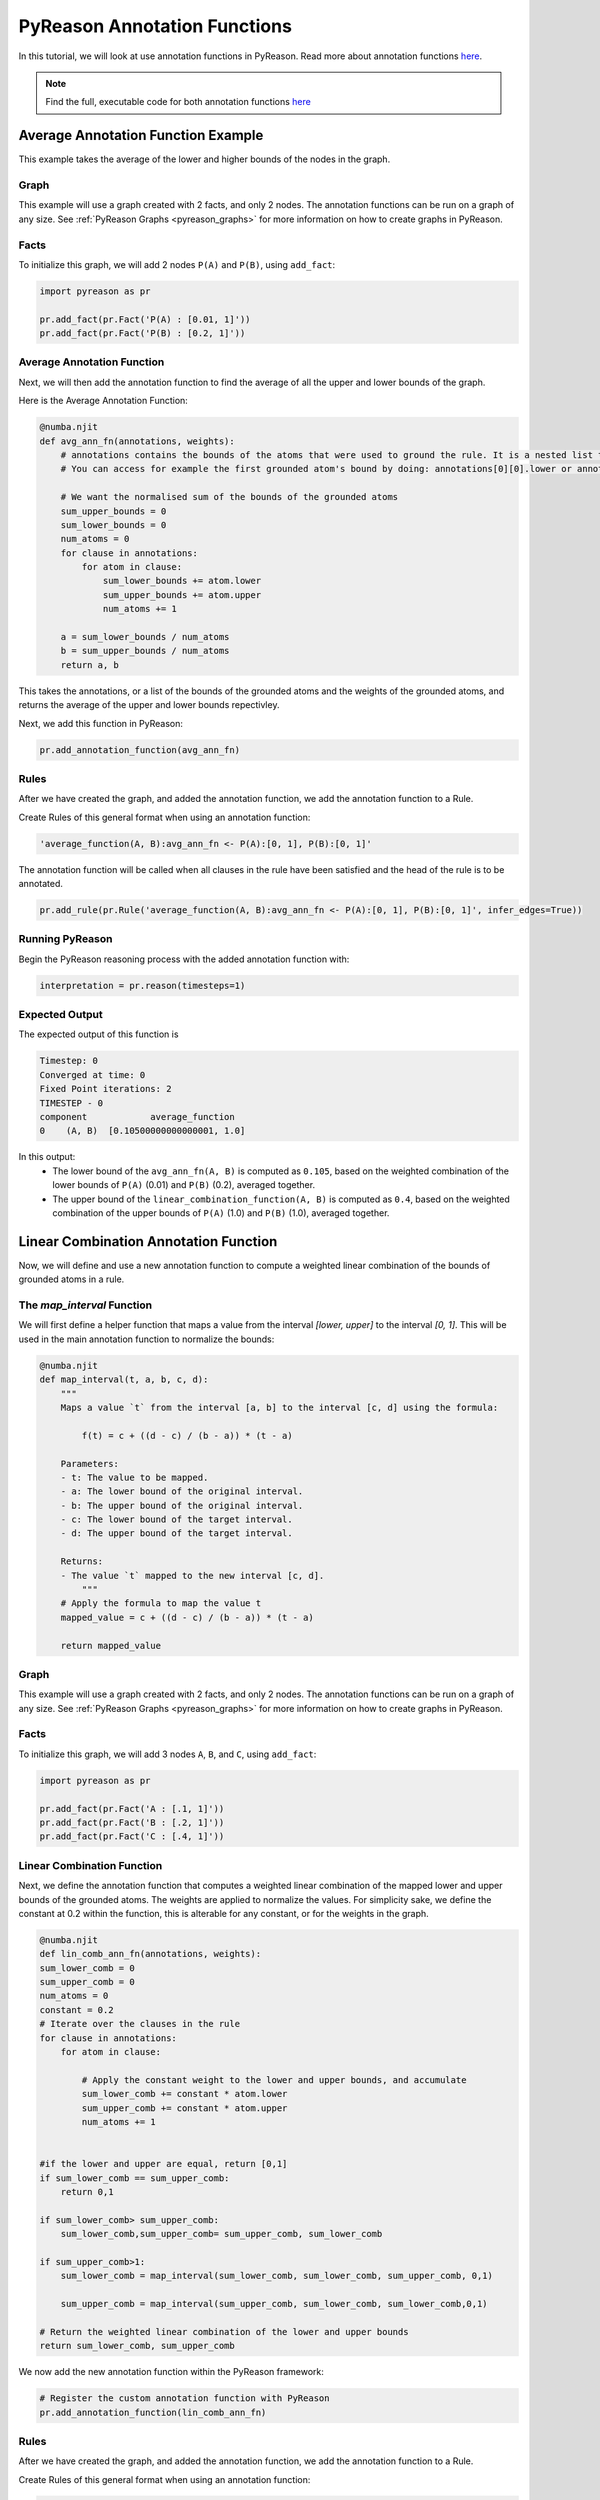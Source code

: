 PyReason Annotation Functions 
=============================

In this tutorial, we will look at use annotation functions in PyReason. 
Read more about annotation functions `here <https://pyreason.readthedocs.io/en/latest/user_guide/3_pyreason_rules.html#annotation-functions>`_.

.. note::
    Find the full, executable code for both annotation functions `here <https://github.com/lab-v2/pyreason/blob/main/examples/annotation_function_ex.py>`_


Average Annotation Function Example
-----------------------------------
This example takes the average of the lower and higher bounds of the nodes in the graph.

Graph
^^^^^^^

This example will use a graph created with 2 facts, and only 2 nodes. The annotation functions can be run on a graph of any size. See :ref:`PyReason Graphs <pyreason_graphs>` for more information on how to create graphs in PyReason.


Facts
^^^^^^^
To initialize this graph, we will add 2 nodes ``P(A)`` and ``P(B)``, using ``add_fact``:

.. code:: python

    import pyreason as pr
    
    pr.add_fact(pr.Fact('P(A) : [0.01, 1]'))
    pr.add_fact(pr.Fact('P(B) : [0.2, 1]'))
   



Average Annotation Function
^^^^^^^^^^^^^^^^^^^^^^^^^^^^
Next, we will then add the annotation function to find the average of all the upper and lower bounds of the graph.

Here is the Average Annotation Function:

.. code:: python

    @numba.njit
    def avg_ann_fn(annotations, weights):
        # annotations contains the bounds of the atoms that were used to ground the rule. It is a nested list that contains a list for each clause
        # You can access for example the first grounded atom's bound by doing: annotations[0][0].lower or annotations[0][0].upper

        # We want the normalised sum of the bounds of the grounded atoms
        sum_upper_bounds = 0
        sum_lower_bounds = 0
        num_atoms = 0
        for clause in annotations:
            for atom in clause:
                sum_lower_bounds += atom.lower
                sum_upper_bounds += atom.upper
                num_atoms += 1

        a = sum_lower_bounds / num_atoms
        b = sum_upper_bounds / num_atoms
        return a, b

This takes the annotations, or a list of the bounds of the grounded atoms and the weights of the grounded atoms, and returns the average of the upper and lower bounds repectivley. 

Next, we add this function in PyReason:

.. code:: python

    pr.add_annotation_function(avg_ann_fn)


Rules
^^^^^^^
After we have created the graph, and added the annotation function, we add the annotation function to a Rule.

Create Rules of this general format when using an annotation function:

.. code:: text
    
    'average_function(A, B):avg_ann_fn <- P(A):[0, 1], P(B):[0, 1]'

The annotation function will be called when all clauses in the rule have been satisfied and the head of the rule is to be annotated.

.. code:: python

    pr.add_rule(pr.Rule('average_function(A, B):avg_ann_fn <- P(A):[0, 1], P(B):[0, 1]', infer_edges=True))


Running PyReason
^^^^^^^^^^^^^^^^^^^^^
Begin the PyReason reasoning process with the added annotation function with:

.. code:: python

    interpretation = pr.reason(timesteps=1)


Expected Output
^^^^^^^^^^^^^^^^^^^^^
The expected output of this function is 

.. code:: text
    
    Timestep: 0
    Converged at time: 0
    Fixed Point iterations: 2
    TIMESTEP - 0
    component            average_function
    0    (A, B)  [0.10500000000000001, 1.0]

In this output:
    - The lower bound of the ``avg_ann_fn(A, B)`` is computed as ``0.105``, based on the weighted combination of the lower bounds of ``P(A)`` (0.01) and ``P(B)`` (0.2), averaged together.
    - The upper bound of the ``linear_combination_function(A, B)`` is computed as ``0.4``, based on the weighted combination of the upper bounds of ``P(A)`` (1.0) and ``P(B)`` (1.0), averaged together.



Linear Combination Annotation Function
----------------------------------------

Now, we will define and use a new annotation function to compute a weighted linear combination of the bounds of grounded atoms in a rule.


The `map_interval` Function
^^^^^^^^^^^^^^^^^^^^^^^^^^^^^^^^^^^^^^^^^^
We will first define a helper function that maps a value from the interval `[lower, upper]` to the interval `[0, 1]`. This will be used in the main annotation function to normalize the bounds:

.. code:: python

    @numba.njit
    def map_interval(t, a, b, c, d):
        """
        Maps a value `t` from the interval [a, b] to the interval [c, d] using the formula:
        
            f(t) = c + ((d - c) / (b - a)) * (t - a)
        
        Parameters:
        - t: The value to be mapped.
        - a: The lower bound of the original interval.
        - b: The upper bound of the original interval.
        - c: The lower bound of the target interval.
        - d: The upper bound of the target interval.
        
        Returns:
        - The value `t` mapped to the new interval [c, d].
            """
        # Apply the formula to map the value t
        mapped_value = c + ((d - c) / (b - a)) * (t - a)
        
        return mapped_value


Graph
^^^^^^^^^^^^^^^^^^^^^

This example will use a graph created with 2 facts, and only 2 nodes. The annotation functions can be run on a graph of any size. See :ref:`PyReason Graphs <pyreason_graphs>` for more information on how to create graphs in PyReason.


Facts
^^^^^^^^^^^^^^
To initialize this graph, we will add 3 nodes ``A``, ``B``, and ``C``, using ``add_fact``:

.. code:: python

    import pyreason as pr
    
    pr.add_fact(pr.Fact('A : [.1, 1]')) 
    pr.add_fact(pr.Fact('B : [.2, 1]'))  
    pr.add_fact(pr.Fact('C : [.4, 1]'))
   


Linear Combination Function
^^^^^^^^^^^^^^^^^^^^^^^^^^^^^^^^^^^
Next, we define the annotation function that computes a weighted linear combination of the mapped lower and upper bounds of the grounded atoms. The weights are applied to normalize the values.
For simplicity sake, we define the constant at 0.2 within the function, this is alterable for any constant, or for the weights in the graph.

.. code:: python

    @numba.njit
    def lin_comb_ann_fn(annotations, weights):
    sum_lower_comb = 0
    sum_upper_comb = 0
    num_atoms = 0
    constant = 0.2
    # Iterate over the clauses in the rule
    for clause in annotations:
        for atom in clause:
            
            # Apply the constant weight to the lower and upper bounds, and accumulate
            sum_lower_comb += constant * atom.lower
            sum_upper_comb += constant * atom.upper
            num_atoms += 1

    
    #if the lower and upper are equal, return [0,1]
    if sum_lower_comb == sum_upper_comb:
        return 0,1
    
    if sum_lower_comb> sum_upper_comb:
        sum_lower_comb,sum_upper_comb= sum_upper_comb, sum_lower_comb

    if sum_upper_comb>1:
        sum_lower_comb = map_interval(sum_lower_comb, sum_lower_comb, sum_upper_comb, 0,1)

        sum_upper_comb = map_interval(sum_upper_comb, sum_lower_comb, sum_lower_comb,0,1)

    # Return the weighted linear combination of the lower and upper bounds
    return sum_lower_comb, sum_upper_comb



We now add the new annotation function within the PyReason framework:

.. code:: python
    
    # Register the custom annotation function with PyReason
    pr.add_annotation_function(lin_comb_ann_fn)


Rules
^^^^^^^
After we have created the graph, and added the annotation function, we add the annotation function to a Rule.

Create Rules of this general format when using an annotation function:

.. code:: text
    
    linear_combination_function(A, B):lin_comb_ann_fn <- A:[0, 1], B:[0, 1], C:[0, 1]


.. code:: python

    pr.add_rule(pr.Rule('linear_combination_function(A, B):lin_comb_ann_fn <- A:[0, 1], B:[0, 1], C:[0, 1]', infer_edges=True))

The annotation function will be called when all clauses in the rule have been satisfied and the head of the Rule is to be annotated.

Running PyReason
^^^^^^^^^^^^^^^^^^^^^^^^^^^^^^^^^^^^^^^^^^
Begin the PyReason reasoning process with the added annotation function with:

.. code:: python

    interpretation = pr.reason(timesteps=1)


Expected Output
^^^^^^^^^^^^^^^^^^^^^
Below is the expected output from running the ``linear_combination_annotation_function``:

.. code:: text

    Timestep: 0

    Converged at time: 0
    Fixed Point iterations: 2
    TIMESTEP - 0
    component                linear_combination_function
    0    (A, B)  [0.24000000000000005, 0.6000000000000001]

In this output:
    - The lower bound of the ``linear_combination_function(A, B, C)`` is computed as ``0.24000000000000005``, based on the weighted combination of the lower bounds of ``A`` (0.1), ``B`` (0.2), and ``C`` (0.4)  multiplied by the constant(0.2) then added together.
    - The upper bound of the ``linear_combination_function(A, B, C)`` is computed as ``0.6000000000000001``, based on the weighted combination of the upper bounds of ``A`` (1), ``B`` (1), and ``C`` (1)  multiplied by the constant(0.2) then added together.
